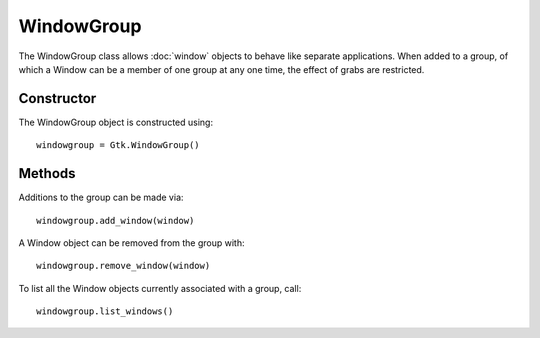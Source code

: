 WindowGroup
===========
The WindowGroup class allows :doc:`window` objects to behave like separate applications. When added to a group, of which a Window can be a member of one group at any one time, the effect of grabs are restricted.

===========
Constructor
===========
The WindowGroup object is constructed using::

  windowgroup = Gtk.WindowGroup()

=======
Methods
=======
Additions to the group can be made via::

  windowgroup.add_window(window)

A Window object can be removed from the group with::

  windowgroup.remove_window(window)

To list all the Window objects currently associated with a group, call::

  windowgroup.list_windows()
